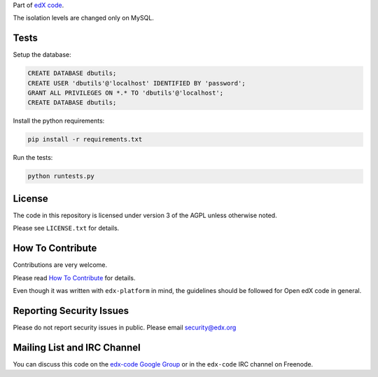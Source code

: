 Part of `edX code`__.

__ http://code.edx.org/

The isolation levels are changed only on MySQL.

Tests
-----

Setup the database:

.. code:: mysql

  CREATE DATABASE dbutils;
  CREATE USER 'dbutils'@'localhost' IDENTIFIED BY 'password';
  GRANT ALL PRIVILEGES ON *.* TO 'dbutils'@'localhost';
  CREATE DATABASE dbutils;

Install the python requirements:

.. code:: bash

  pip install -r requirements.txt


Run the tests:

.. code:: bash

  python runtests.py

License
-------

The code in this repository is licensed under version 3 of the AGPL unless
otherwise noted.

Please see ``LICENSE.txt`` for details.

How To Contribute
-----------------

Contributions are very welcome.

Please read `How To Contribute <https://github.com/edx/edx-platform/blob/master/CONTRIBUTING.rst>`_ for details.

Even though it was written with ``edx-platform`` in mind, the guidelines
should be followed for Open edX code in general.

Reporting Security Issues
-------------------------

Please do not report security issues in public. Please email security@edx.org

Mailing List and IRC Channel
----------------------------

You can discuss this code on the `edx-code Google Group`__ or in the
``edx-code`` IRC channel on Freenode.

__ https://groups.google.com/forum/#!forum/edx-code
